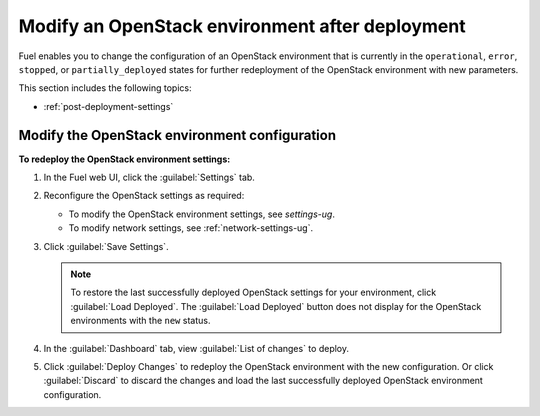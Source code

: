 .. _post-deployment-conf:

================================================
Modify an OpenStack environment after deployment
================================================

Fuel enables you to change the configuration of an OpenStack environment
that is currently in the ``operational``, ``error``, ``stopped``, or
``partially_deployed`` states for further redeployment of the OpenStack
environment with new parameters.

This section includes the following topics:

* :ref:`post-deployment-settings`

.. _post-deployment-settings:

Modify the OpenStack environment configuration
~~~~~~~~~~~~~~~~~~~~~~~~~~~~~~~~~~~~~~~~~~~~~~

**To redeploy the OpenStack environment settings:**

#. In the Fuel web UI, click the :guilabel:`Settings` tab.
#. Reconfigure the OpenStack settings as required:

   * To modify the OpenStack environment settings, see `settings-ug`.
   * To modify network settings, see :ref:`network-settings-ug`.

#. Click :guilabel:`Save Settings`.

   .. note::

      To restore the last successfully deployed OpenStack settings
      for your environment, click :guilabel:`Load Deployed`.
      The :guilabel:`Load Deployed` button does not display
      for the OpenStack environments with the ``new`` status.

#. In the :guilabel:`Dashboard` tab, view :guilabel:`List of changes`
   to deploy.

#. Click :guilabel:`Deploy Changes` to redeploy the OpenStack environment
   with the new configuration.
   Or click :guilabel:`Discard` to discard the changes and load the last
   successfully deployed OpenStack environment configuration.
